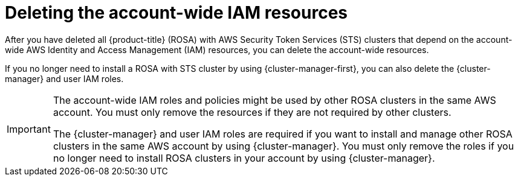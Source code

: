 // Module included in the following assemblies:
//
// * rosa_getting_started_sts/rosa-sts-deleting-cluster.adoc

:_content-type: PROCEDURE
[id="rosa-deleting-sts-resources-account-wide_{context}"]
= Deleting the account-wide IAM resources

After you have deleted all {product-title} (ROSA) with AWS Security Token Services (STS) clusters that depend on the account-wide AWS Identity and Access Management (IAM) resources, you can delete the account-wide resources.

If you no longer need to install a ROSA with STS cluster by using {cluster-manager-first}, you can also delete the {cluster-manager} and user IAM roles.

[IMPORTANT]
====
The account-wide IAM roles and policies might be used by other ROSA clusters in the same AWS account. You must only remove the resources if they are not required by other clusters.

The {cluster-manager} and user IAM roles are required if you want to install and manage other ROSA clusters in the same AWS account by using {cluster-manager}. You must only remove the roles if you no longer need to install ROSA clusters in your account by using {cluster-manager}.
====
